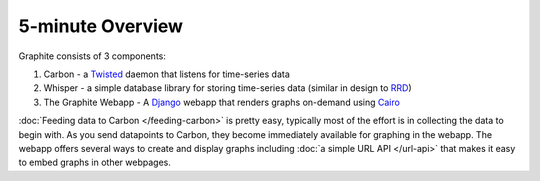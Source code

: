 
5-minute Overview
=================
Graphite consists of 3 components:

1. Carbon - a `Twisted`_ daemon that listens for time-series data
2. Whisper - a simple database library for storing time-series data (similar in design to `RRD`_)
3. The Graphite Webapp - A `Django`_ webapp that renders graphs on-demand using `Cairo`_


:doc:`Feeding data to Carbon </feeding-carbon>` is pretty easy, typically most
of the effort is in collecting the data to begin with. As you send datapoints
to Carbon, they become immediately available for graphing in the webapp. The
webapp offers several ways to create and display graphs including
:doc:`a simple URL API </url-api>` that makes it easy to embed graphs in other
webpages.


.. _Django: http://www.djangoproject.com
.. _Twisted: http://www.twistedmatrix.com
.. _Cairo: http://www.cairographics.org
.. _RRD: http://oss.oetiker.ch/rrdtool/

